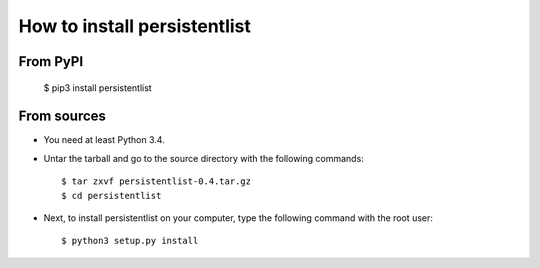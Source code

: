 How to install persistentlist
=============================

From PyPI
^^^^^^^^^

    $ pip3 install persistentlist

From sources
^^^^^^^^^^^^
* You need at least Python 3.4.
* Untar the tarball and go to the source directory with the following commands::

    $ tar zxvf persistentlist-0.4.tar.gz
    $ cd persistentlist

* Next, to install persistentlist on your computer, type the following command with the root user::

    $ python3 setup.py install

